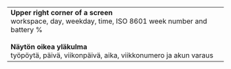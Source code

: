 #+STARTUP: showall

#+BEGIN_HTML
<table><tr><td>

<b>Upper right corner of a screen</b>
<br/>
workspace, day, weekday, time,
ISO 8601 week number and battery %
<br/>
<br/>
<b>Näytön oikea yläkulma</b>
<br/>
työpöytä, päivä, viikonpäivä, aika,
viikkonumero ja akun varaus

</td><td>

<img src="ruutua.svg"/>

</td></tr></table>
#+END_HTML
